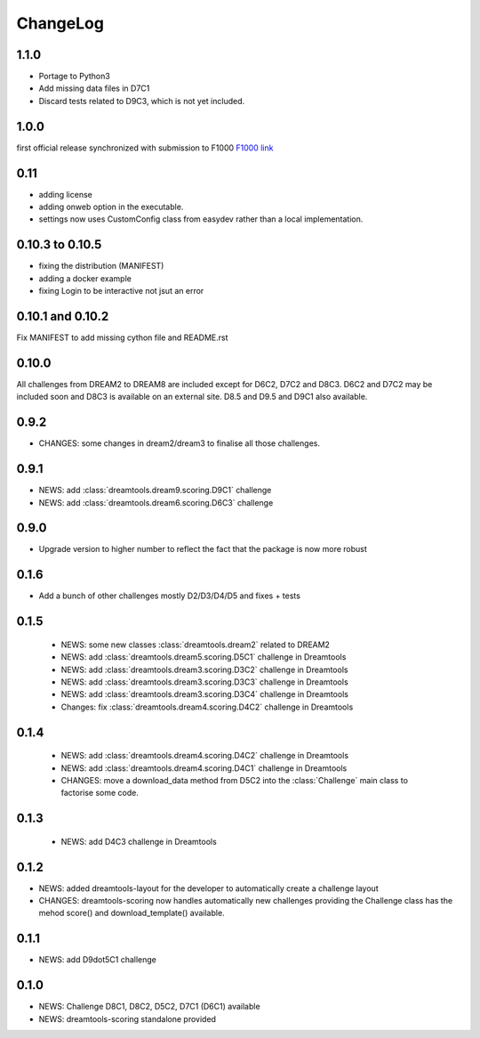 ChangeLog
==============


1.1.0
----------

* Portage to Python3
* Add missing data files in D7C1
* Discard tests related to D9C3, which is not yet included.

1.0.0
--------
first official release synchronized with submission to F1000
`F1000 link <http://f1000research.com/articles/4-1030/v1>`_


0.11
------

* adding license
* adding onweb option in the executable.
* settings now uses CustomConfig class from easydev rather than a local
  implementation.

0.10.3 to 0.10.5
-----------------

* fixing the distribution (MANIFEST)
* adding a docker example
* fixing Login to be interactive not jsut an error


0.10.1 and 0.10.2
-------------------------

Fix MANIFEST to add missing cython file and README.rst

0.10.0
--------

All challenges from DREAM2 to DREAM8 are included except for D6C2, D7C2 and
D8C3. D6C2 and D7C2 may be included soon and D8C3 is available on an external
site. D8.5 and D9.5 and D9C1 also available.


0.9.2
-------

* CHANGES: some changes in dream2/dream3 to finalise all those challenges.

0.9.1
---------

* NEWS: add :class:`dreamtools.dream9.scoring.D9C1` challenge
* NEWS: add :class:`dreamtools.dream6.scoring.D6C3` challenge

0.9.0
---------

* Upgrade version to higher number to reflect the fact that the package is now more robust

0.1.6
--------

* Add a bunch of other challenges mostly D2/D3/D4/D5 and fixes + tests

0.1.5
----------


 * NEWS: some new classes :class:`dreamtools.dream2` related to DREAM2
 * NEWS: add :class:`dreamtools.dream5.scoring.D5C1` challenge in Dreamtools
 * NEWS: add :class:`dreamtools.dream3.scoring.D3C2` challenge in Dreamtools
 * NEWS: add :class:`dreamtools.dream3.scoring.D3C3` challenge in Dreamtools
 * NEWS: add :class:`dreamtools.dream3.scoring.D3C4` challenge in Dreamtools
 * Changes: fix :class:`dreamtools.dream4.scoring.D4C2` challenge in Dreamtools

0.1.4
-------

 * NEWS: add :class:`dreamtools.dream4.scoring.D4C2` challenge in Dreamtools
 * NEWS: add :class:`dreamtools.dream4.scoring.D4C1` challenge in Dreamtools
 * CHANGES: move a download_data method from D5C2 into the :class:`Challenge` main class
   to factorise some code.

0.1.3
------

 * NEWS: add D4C3 challenge in Dreamtools

0.1.2
---------

* NEWS: added dreamtools-layout for the developer to automatically create a challenge layout 
* CHANGES: dreamtools-scoring now handles automatically new challenges providing the Challenge
  class has the mehod score() and download_template() available.


0.1.1
------

* NEWS: add D9dot5C1 challenge


0.1.0
-------

* NEWS: Challenge D8C1, D8C2, D5C2, D7C1 (D6C1) available
* NEWS: dreamtools-scoring standalone provided
